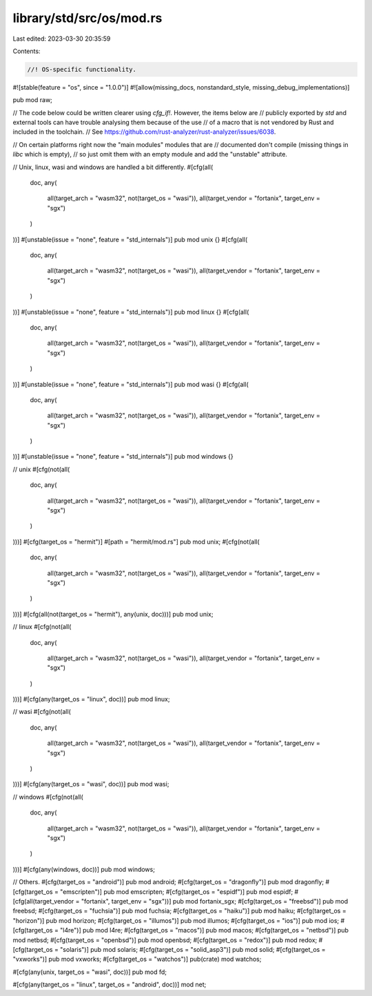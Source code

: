 library/std/src/os/mod.rs
=========================

Last edited: 2023-03-30 20:35:59

Contents:

.. code-block:: rs

    //! OS-specific functionality.

#![stable(feature = "os", since = "1.0.0")]
#![allow(missing_docs, nonstandard_style, missing_debug_implementations)]

pub mod raw;

// The code below could be written clearer using `cfg_if!`. However, the items below are
// publicly exported by `std` and external tools can have trouble analysing them because of the use
// of a macro that is not vendored by Rust and included in the toolchain.
// See https://github.com/rust-analyzer/rust-analyzer/issues/6038.

// On certain platforms right now the "main modules" modules that are
// documented don't compile (missing things in `libc` which is empty),
// so just omit them with an empty module and add the "unstable" attribute.

// Unix, linux, wasi and windows are handled a bit differently.
#[cfg(all(
    doc,
    any(
        all(target_arch = "wasm32", not(target_os = "wasi")),
        all(target_vendor = "fortanix", target_env = "sgx")
    )
))]
#[unstable(issue = "none", feature = "std_internals")]
pub mod unix {}
#[cfg(all(
    doc,
    any(
        all(target_arch = "wasm32", not(target_os = "wasi")),
        all(target_vendor = "fortanix", target_env = "sgx")
    )
))]
#[unstable(issue = "none", feature = "std_internals")]
pub mod linux {}
#[cfg(all(
    doc,
    any(
        all(target_arch = "wasm32", not(target_os = "wasi")),
        all(target_vendor = "fortanix", target_env = "sgx")
    )
))]
#[unstable(issue = "none", feature = "std_internals")]
pub mod wasi {}
#[cfg(all(
    doc,
    any(
        all(target_arch = "wasm32", not(target_os = "wasi")),
        all(target_vendor = "fortanix", target_env = "sgx")
    )
))]
#[unstable(issue = "none", feature = "std_internals")]
pub mod windows {}

// unix
#[cfg(not(all(
    doc,
    any(
        all(target_arch = "wasm32", not(target_os = "wasi")),
        all(target_vendor = "fortanix", target_env = "sgx")
    )
)))]
#[cfg(target_os = "hermit")]
#[path = "hermit/mod.rs"]
pub mod unix;
#[cfg(not(all(
    doc,
    any(
        all(target_arch = "wasm32", not(target_os = "wasi")),
        all(target_vendor = "fortanix", target_env = "sgx")
    )
)))]
#[cfg(all(not(target_os = "hermit"), any(unix, doc)))]
pub mod unix;

// linux
#[cfg(not(all(
    doc,
    any(
        all(target_arch = "wasm32", not(target_os = "wasi")),
        all(target_vendor = "fortanix", target_env = "sgx")
    )
)))]
#[cfg(any(target_os = "linux", doc))]
pub mod linux;

// wasi
#[cfg(not(all(
    doc,
    any(
        all(target_arch = "wasm32", not(target_os = "wasi")),
        all(target_vendor = "fortanix", target_env = "sgx")
    )
)))]
#[cfg(any(target_os = "wasi", doc))]
pub mod wasi;

// windows
#[cfg(not(all(
    doc,
    any(
        all(target_arch = "wasm32", not(target_os = "wasi")),
        all(target_vendor = "fortanix", target_env = "sgx")
    )
)))]
#[cfg(any(windows, doc))]
pub mod windows;

// Others.
#[cfg(target_os = "android")]
pub mod android;
#[cfg(target_os = "dragonfly")]
pub mod dragonfly;
#[cfg(target_os = "emscripten")]
pub mod emscripten;
#[cfg(target_os = "espidf")]
pub mod espidf;
#[cfg(all(target_vendor = "fortanix", target_env = "sgx"))]
pub mod fortanix_sgx;
#[cfg(target_os = "freebsd")]
pub mod freebsd;
#[cfg(target_os = "fuchsia")]
pub mod fuchsia;
#[cfg(target_os = "haiku")]
pub mod haiku;
#[cfg(target_os = "horizon")]
pub mod horizon;
#[cfg(target_os = "illumos")]
pub mod illumos;
#[cfg(target_os = "ios")]
pub mod ios;
#[cfg(target_os = "l4re")]
pub mod l4re;
#[cfg(target_os = "macos")]
pub mod macos;
#[cfg(target_os = "netbsd")]
pub mod netbsd;
#[cfg(target_os = "openbsd")]
pub mod openbsd;
#[cfg(target_os = "redox")]
pub mod redox;
#[cfg(target_os = "solaris")]
pub mod solaris;
#[cfg(target_os = "solid_asp3")]
pub mod solid;
#[cfg(target_os = "vxworks")]
pub mod vxworks;
#[cfg(target_os = "watchos")]
pub(crate) mod watchos;

#[cfg(any(unix, target_os = "wasi", doc))]
pub mod fd;

#[cfg(any(target_os = "linux", target_os = "android", doc))]
mod net;


